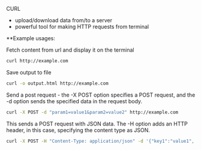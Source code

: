 # Basic Linux Commands

CURL

  - upload/download data from/to a server
  - powerful tool for making HTTP requests from terminal

**Example usages:

Fetch content from url and display it on the terminal

#+BEGIN_SRC sh
  curl http://example.com
#+END_SRC

Save output to file

#+BEGIN_SRC sh
  curl -o output.html http://example.com
#+END_SRC

Send a post request - the -X POST option specifies a POST request, and the -d option sends the specified data in the request body.

#+BEGIN_SRC sh
  curl -X POST -d "param1=value1&param2=value2" http://example.com
#+END_SRC

This sends a POST request with JSON data. The -H option adds an HTTP header, in this case, specifying the content type as JSON.

#+BEGIN_SRC sh
curl -X POST -H "Content-Type: application/json" -d '{"key1":"value1", "key2":"value2"}' http://example.com
#+END_SRC



